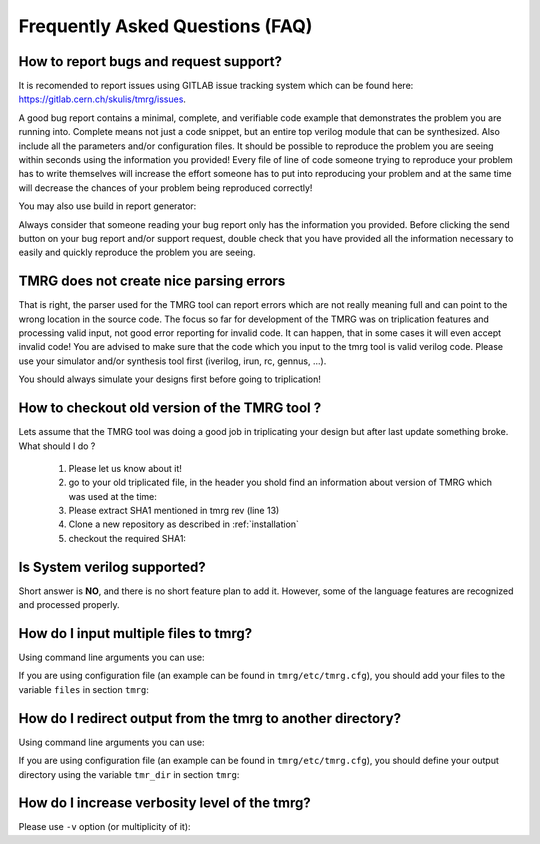 Frequently Asked Questions (FAQ)
********************************************************************************


How to report bugs and request support?
################################################################################

It is recomended to report issues using GITLAB issue tracking system which can be found here: https://gitlab.cern.ch/skulis/tmrg/issues.

A good bug report contains a minimal, complete, and verifiable code example that demonstrates the problem you are running into. Complete means not just a code snippet, but an entire top verilog module that can be synthesized. Also include all the parameters and/or configuration files. It should be possible to reproduce the problem you are seeing within seconds using the information you provided! Every file of line of code someone trying to reproduce your problem has to write themselves will increase the effort someone has to put into reproducing your problem and at the same time will decrease the chances of your problem being reproduced correctly!

You may also use build in report generator:

.. code-block:: bash
   :linenos:

   # tmrg --generate-report [other options]


Always consider that someone reading your bug report only has the information you provided. Before clicking the send button on your bug report and/or support request, double check that you have provided all the information necessary to easily and quickly reproduce the problem you are seeing.



TMRG does not create nice parsing errors 
################################################################################

That is right, the parser used for the TMRG tool can report errors which are not really meaning full and can point to the wrong location in the source code. The focus so far for development of the TMRG was on triplication features and processing valid input, not good error reporting for invalid code. It can happen, that in some cases it will even accept invalid code! You are advised to make sure that the code which you input to the tmrg tool is valid verilog code. Please use your simulator and/or synthesis tool first (iverilog, irun, rc, gennus, ...).

You should always simulate your designs first before going to triplication!



How to checkout old version of the TMRG tool ?
################################################################################

Lets assume that the TMRG tool was doing a good job in triplicating your design
but after last update something broke. What should I do ? 

  1) Please let us know about it!
  2) go to your old triplicated file, in the header you shold find an information 
     about version of TMRG which was used at the time:

     .. code-block:: C
        :linenos:

        /****************************************************************************************************
         *                          ! THIS FILE WAS AUTO-GENERATED BY TMRG TOOL !                           *
         *                                   ! DO NOT EDIT IT MANUALLY !                                    *
         *                                                                                                  *
         * file    : ./forLoopTMR.v                                                                         *
         *                                                                                                  *
         * user    : skulis                                                                                 *
         * host    : pcmic313                                                                               *
         * date    : 05/05/2017 08:46:43                                                                    *
         *                                                                                                  *
         * workdir : /home/skulis/projects/tmrg                                                             *
         * cmd     : /home/skulis/projects/tmrg/bin/tmrg tests/verilog/forLoop.v                            *
         * tmrg rev: f14fa574b0ea8b754680e9eef412d49c1409fdc5                                               *
         *                                                                                                  *
         * src file: tests/verilog/forLoop.v                                                                *
         *           File is NOT under version control!                                                     *
         *           Modification time : 2017-04-24 17:26:49.849797                                         *
         *           File Size         : 1408                                                               *
         *           MD5 hash          : 3148e4b33dc6c4e2a0dfac098cd29740                                   *
         *                                                                                                  *
         ****************************************************************************************************/

  3) Please extract SHA1 mentioned in tmrg rev (line 13)
  4) Clone a new repository as described in :ref:`installation`
  5) checkout the required SHA1:

     .. code-block:: bash
        :linenos:

        # git checkout f14fa574b0ea8b754680e9eef412d49c1409fdc5 


Is System verilog supported?
################################################################################

Short answer is **NO**, and there is no short feature plan to add it. 
However, some of the language features are recognized and processed properly. 

How do I input multiple files to tmrg?
################################################################################

Using command line arguments you can use:

.. code-block:: bash
   :linenos:

   # tmrg file1.v file2.v file3.v

If you are using configuration file (an example can be found in ``tmrg/etc/tmrg.cfg``), 
you should add your files to the variable ``files`` in section ``tmrg``:

.. code-block:: ini
   :linenos:

   [tmrg]
   files = file1.v file2.v file3.v


How do I redirect output from the tmrg to another directory?
################################################################################

Using command line arguments you can use:

.. code-block:: bash
   :linenos:

   # tmrg --tmr-dir "output" [other options]

If you are using configuration file (an example can be found in ``tmrg/etc/tmrg.cfg``), 
you should define your output directory using the variable ``tmr_dir`` in section ``tmrg``:

.. code-block:: ini
   :linenos:

   [tmrg]
   tmr_dir = output



How do I increase verbosity level of the tmrg?
################################################################################

Please use ``-v`` option (or multiplicity of it):

.. code-block:: bash
   :linenos:

   # tmrg -v [other options]
   # tmrg -vv [other options]
   # tmrg -vvv [other options]

